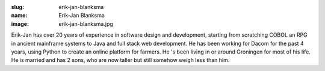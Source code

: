 :slug: erik-jan-blanksma
:name: Erik-Jan Blanksma
:image: erik-jan-blanksma.jpg

Erik-Jan has over 20 years of experience in software design and
development, starting from scratching COBOL an RPG in ancient
mainframe systems to Java and full stack web development. He has been
working for Dacom for the past 4 years, using Python to create an
online platform for farmers. He 's been living in or around Groningen
for most of his life. He is married and has 2 sons, who are now taller
but still somehow weigh less than him.
